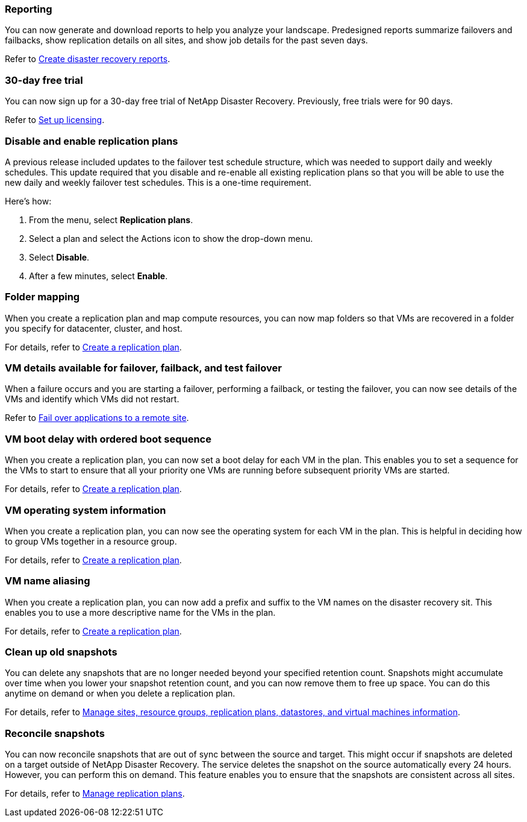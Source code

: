 === Reporting
You can now generate and download reports to help you analyze your landscape. Predesigned reports summarize failovers and failbacks, show replication details on all sites, and show job details for the past seven days. 

//For details, see link:../use/reports.html[Create disaster recovery reports].
Refer to https://docs.netapp.com/us-en/bluexp-disaster-recovery/use/reports.html[Create disaster recovery reports].

=== 30-day free trial
You can now sign up for a 30-day free trial of NetApp Disaster Recovery. Previously, free trials were for 90 days.

//For details, see link:../get-started/dr-licensing.html[Set up licensing].
Refer to https://docs.netapp.com/us-en/bluexp-disaster-recovery/get-started/dr-licensing.html[Set up licensing].

=== Disable and enable replication plans 
A previous release included updates to the failover test schedule structure, which was needed to support daily and weekly schedules. This update required that you disable and re-enable all existing replication plans so that you will be able to use the new daily and weekly failover test schedules. This is a one-time requirement.  

Here's how: 

. From the menu, select *Replication plans*. 
. Select a plan and select the Actions icon to show the drop-down menu. 
. Select *Disable*. 
. After a few minutes, select *Enable*.


=== Folder mapping 
When you create a replication plan and map compute resources, you can now map folders so that VMs are recovered in a folder you specify for datacenter, cluster, and host.

//For details, see link:../use/drplan-create.html[Create a replication plan].
For details, refer to https://docs.netapp.com/us-en/bluexp-disaster-recovery/use/drplan-create.html[Create a replication plan].

=== VM details available for failover, failback, and test failover
When a failure occurs and you are starting a failover, performing a failback, or testing the failover, you can now see details of the VMs and identify which VMs did not restart. 

//Refer to link:../use/failover.html[Fail over applications to a remote site].
Refer to https://docs.netapp.com/us-en/bluexp-disaster-recovery/use/failover.html[Fail over applications to a remote site].

=== VM boot delay with ordered boot sequence
When you create a replication plan, you can now set a boot delay for each VM in the plan. This enables you to set a sequence for the VMs to start to ensure that all your priority one VMs are running before subsequent priority VMs are started. 

//For details, see link:../use/drplan-create.html[Create a replication plan].
For details, refer to https://docs.netapp.com/us-en/bluexp-disaster-recovery/use/drplan-create.html[Create a replication plan].

=== VM operating system information
When you create a replication plan, you can now see the operating system for each VM in the plan. This is helpful in deciding how to group VMs together in a resource group.

//For details, see link:../use/drplan-create.html[Create a replication plan].
For details, refer to https://docs.netapp.com/us-en/bluexp-disaster-recovery/use/drplan-create.html[Create a replication plan].


=== VM name aliasing
When you create a replication plan, you can now add a prefix and suffix to the VM names on the disaster recovery sit. This enables you to use a more descriptive name for the VMs in the plan.

//For details, see link:../use/drplan-create.html[Create a replication plan].
For details, refer to https://docs.netapp.com/us-en/bluexp-disaster-recovery/use/drplan-create.html[Create a replication plan].

=== Clean up old snapshots
You can delete any snapshots that are no longer needed beyond your specified retention count. Snapshots might accumulate over time when you lower your snapshot retention count, and you can now remove them to free up space. You can do this anytime on demand or when you delete a replication plan. 

//For details, see link:../use/manage.html[Manage sites, resource groups, replication plans, datastores, and virtual machines information].
For details, refer to https://docs.netapp.com/us-en/bluexp-disaster-recovery/use/manage.html[Manage sites, resource groups, replication plans, datastores, and virtual machines information].

=== Reconcile snapshots 
You can now reconcile snapshots that are out of sync between the source and target. This might occur if snapshots are deleted on a target outside of NetApp Disaster Recovery. The service deletes the snapshot on the source automatically every 24 hours. However, you can perform this on demand. This feature enables you to ensure that the snapshots are consistent across all sites.

//For details, see link:../use/manage.html[Manage replication plans].
For details, refer to https://docs.netapp.com/us-en/bluexp-disaster-recovery/use/manage.html[Manage replication plans].
